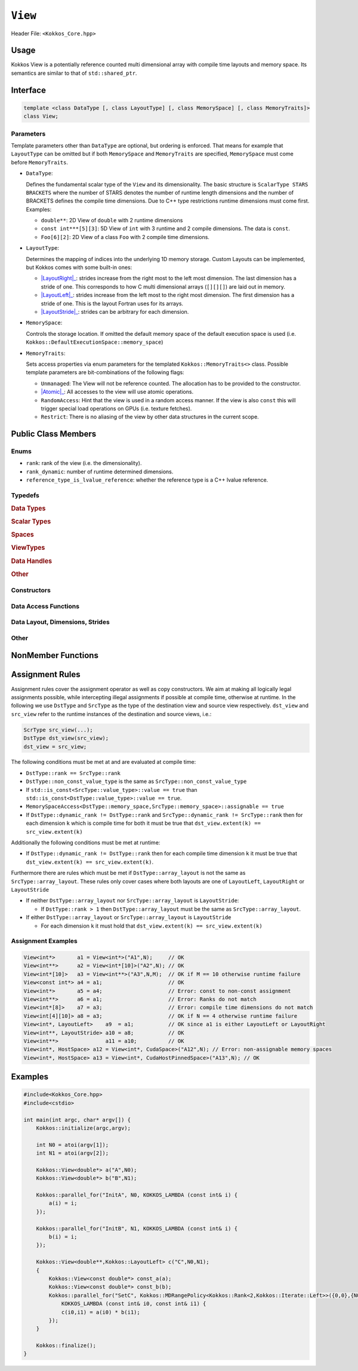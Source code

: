 ``View``
========

.. role:: cppkokkos(code)
    :language: cppkokkos

Header File: ``<Kokkos_Core.hpp>``

Usage
-----

Kokkos View is a potentially reference counted multi dimensional array with compile time layouts and memory space.
Its semantics are similar to that of ``std::shared_ptr``.

Interface
---------

.. code-block:: cpp

    template <class DataType [, class LayoutType] [, class MemorySpace] [, class MemoryTraits]>
    class View;

Parameters
~~~~~~~~~~

.. _LayoutRight: layoutRight.html

.. |LayoutRight| replace:: :cppkokkos:func:`LayoutRight`

.. _LayoutLeft: layoutLeft.html

.. |LayoutLeft| replace:: :cppkokkos:func:`LayoutLeft`

.. _LayoutStride: layoutStride.html

.. |LayoutStride| replace:: :cppkokkos:func:`LayoutStride`

Template parameters other than ``DataType`` are optional, but ordering is enforced.
That means for example that ``LayoutType`` can be omitted but if both ``MemorySpace``
and ``MemoryTraits`` are specified, ``MemorySpace`` must come before ``MemoryTraits``.

* ``DataType``:

  Defines the fundamental scalar type of the ``View`` and its dimensionality.
  The basic structure is ``ScalarType STARS BRACKETS`` where the number of STARS denotes
  the number of runtime length dimensions and the number of BRACKETS defines the compile time dimensions.
  Due to C++ type restrictions runtime dimensions must come first.
  Examples:

  - ``double**``: 2D View of ``double`` with 2 runtime dimensions

  - ``const int***[5][3]``: 5D View of ``int`` with 3 runtime and 2 compile dimensions. The data is ``const``.

  - ``Foo[6][2]``: 2D View of a class ``Foo`` with 2 compile time dimensions.

* ``LayoutType``:

  Determines the mapping of indices into the underlying 1D memory storage.
  Custom Layouts can be implemented, but Kokkos comes with some built-in ones:

  - |LayoutRight|_: strides increase from the right most to the left most dimension. The last dimension has
    a stride of one. This corresponds to how C multi dimensional arrays (``[][][]``) are laid out in memory.

  - |LayoutLeft|_: strides increase from the left most to the right most dimension.
    The first dimension has a stride of one. This is the layout Fortran uses for its arrays.

  - |LayoutStride|_: strides can be arbitrary for each dimension.

* ``MemorySpace``:

  Controls the storage location.
  If omitted the default memory space of the default execution space is used (i.e. ``Kokkos::DefaultExecutionSpace::memory_space``)

.. _Atomic: ../atomics.html

.. |Atomic| replace:: :cppkokkos:func:`Atomic`


* ``MemoryTraits``:

  Sets access properties via enum parameters for the templated ``Kokkos::MemoryTraits<>`` class.
  Possible template parameters are bit-combinations of the following flags:

  - ``Unmanaged``: The View will not be reference counted. The allocation has to be provided to the constructor.

  - |Atomic|_: All accesses to the view will use atomic operations.

  - ``RandomAccess``: Hint that the view is used in a random access manner.
    If the view is also ``const`` this will trigger special load operations on GPUs (i.e. texture fetches).

  - ``Restrict``: There is no aliasing of the view by other data structures in the current scope.

Public Class Members
--------------------

Enums
~~~~~

* ``rank``: rank of the view (i.e. the dimensionality).
* ``rank_dynamic``: number of runtime determined dimensions.
* ``reference_type_is_lvalue_reference``: whether the reference type is a C++ lvalue reference.

Typedefs
~~~~~~~~

.. rubric:: Data Types

.. cpp:type:: data_type

   The ``DataType`` of the View, note ``data_type`` contains the array specifiers (e.g. ``int**[3]``)

.. cpp:type:: const_data_type

   Const version of ``DataType``, same as ``data_type`` if that is already const.

.. cpp:type:: non_const_data_type

   Non-const version of ``DataType``, same as ``data_type`` if that is already non-const.

.. cpp:type:: scalar_array_type

   If ``DataType`` represents some properly specialised array data type such as Sacado FAD types, ``scalar_array_type`` is the underlying fundamental scalar type.

.. cpp:type:: const_scalar_array_type

   Const version of ``scalar_array_type``, same as ``scalar_array_type`` if that is already const

.. cpp:type:: non_const_scalar_array_type

   Non-Const version of ``scalar_array_type``, same as ``scalar_array_type`` if that is already non-const.

.. rubric:: Scalar Types

.. cpp:type:: value_type

   The ``data_type`` stripped of its array specifiers, i.e. the scalar type
   of the data the view is referencing
   (e.g. if ``data_type`` is ``const int**[3]``, ``value_type`` is ``const int``).

.. cpp:type:: const_value_type

   const version of ``value_type``.

.. cpp:type:: non_const_value_type

   non-const version of ``value_type``.

.. rubric:: Spaces

.. cpp:type:: execution_space

   Execution Space associated with the view, will be used for
   performing view initialization, and certain deep_copy operations.

.. cpp:type:: memory_space

   Data storage location type.

.. cpp:type:: device_type

   the compound type defined by ``Device<execution_space,memory_space>``

.. cpp:type:: memory_traits

   The memory traits of the view.

.. cpp:type:: host_mirror_space

   Host accessible memory space used in ``HostMirror``.

.. rubric:: ViewTypes

.. cpp:type:: non_const_type

   this view type with all template parameters explicitly defined.

.. cpp:type:: const_type

   this view type with all template parameters explicitly defined using a ``const`` data type.

.. cpp:type:: HostMirror

   compatible view type with the same ``DataType`` and ``LayoutType`` stored in host accessible memory space.


.. rubric:: Data Handles

.. cpp:type:: reference_type

   return type of the view access operators.

.. cpp:type:: pointer_type

   pointer to scalar type.


.. rubric:: Other

.. cpp:type:: array_layout

   The Layout of the View.

.. cpp:type:: size_type

   index type associated with the memory space of this view.

.. cpp:type:: dimension

   An integer array like type, able to represent the extents of the view.

.. cpp:type:: specialize

   A specialization tag used for partial specialization of the mapping construct underlying a Kokkos View.

Constructors
~~~~~~~~~~~~

.. cppkokkos:function:: View()

   Default Constructor. No allocations are made, no reference counting happens. All extents are zero and its data pointer is NULL.

.. cppkokkos:function:: View( const View<DT, Prop...>& rhs)

   Copy constructor with compatible view. Follows View assignment rules.

.. cppkokkos:function:: View( View&& rhs)

   Move constructor

.. cppkokkos:function:: View( const std::string& name, const IntType& ... indices)

   Standard allocating constructor. The initialization is executed on the default
   instance of the execution space corresponding to ``MemorySpace`` and fences it.

   - ``name``: a user provided label, which is used for profiling and debugging purposes. Names are not required to be unique,

   - ``indices``: Extents of the View.

   - Requires: ``sizeof(IntType...)==rank_dynamic()`` or ``sizeof(IntType...)==rank()``.
     In the latter case, the extents corresponding to compile-time dimensions must match the View type's compile-time extents.

   - Requires: ``array_layout::is_regular == true``.

.. cppkokkos:function:: View( const std::string& name, const array_layout& layout)

   Standard allocating constructor. The initialization is executed on the default
   instance of the execution space corresponding to ``MemorySpace`` and fences it.

   - ``name``: a user provided label, which is used for profiling and debugging purposes.
     Names are not required to be unique,

   - ``layout``: an instance of a layout class. The number of valid extents must
     either match the dynamic rank or the total rank. In the latter case, the extents
     corresponding to compile-time dimensions must match the View type's compile-time extents.

.. cppkokkos:function:: View( const AllocProperties& prop, const IntType& ... indices)

   Allocating constructor with allocation properties. If an execution space is
   specified in ``prop``, the initialization uses it and does not fence.
   Otherwise, the View is initialized using the default execution space instance corresponding to ``MemorySpace`` and fences it.

   - An allocation properties object is returned by the ``view_alloc`` function.

   - ``indices``: Extents of the View.

   - Requires: ``sizeof(IntType...)==rank_dynamic()`` or ``sizeof(IntType...)==rank()``.
     In the latter case, the extents corresponding to compile-time dimensions must match the View type's compile-time extents.

   - Requires: ``array_layout::is_regular == true``.

.. cppkokkos:function:: View( const AllocProperties& prop, const array_layout& layout)

   Allocating constructor with allocation properties and a layout object. If an execution space is
   specified in ``prop``, the initialization uses it and does not fence. Otherwise, the View is
   initialized using the default execution space instance corresponding to ``MemorySpace`` and fences it.

   - An allocation properties object is returned by the ``view_alloc`` function.

   - ``layout``: an instance of a layout class. The number of valid extents must either
     match the dynamic rank or the total rank. In the latter case, the extents corresponding
     to compile-time dimensions must match the View type's compile-time extents.

.. cppkokkos:function:: View( const pointer_type& ptr, const IntType& ... indices)

   Unmanaged data wrapping constructor.

   - ``ptr``: pointer to a user provided memory allocation. Must provide storage of size ``View::required_allocation_size(n0,...,nR)``

   - ``indices``: Extents of the View.

   - Requires: ``sizeof(IntType...)==rank_dynamic()`` or ``sizeof(IntType...)==rank()``. In the latter case,
     the extents corresponding to compile-time dimensions must match the View type's compile-time extents.

   - Requires: ``array_layout::is_regular == true``.

.. cppkokkos:function:: View( const pointer_type& ptr, const array_layout& layout)

   Unmanaged data wrapper constructor.

   - ``ptr``: pointer to a user provided memory allocation. Must provide storage
     of size ``View::required_allocation_size(layout)``

   - ``layout``: an instance of a layout class. The number of valid extents must
     either match the dynamic rank or the total rank. In the latter case, the extents
     corresponding to compile-time dimensions must match the View type's compile-time extents.

.. cppkokkos:function:: View( const ScratchSpace& space, const IntType& ... indices)

   Constructor which acquires memory from a Scratch Memory handle.

   - ``space``: scratch memory handle. Typically returned from ``team_handles`` in ``TeamPolicy`` kernels.

   - ``indices``: Runtime dimensions of the view.

   - Requires: ``sizeof(IntType...)==rank_dynamic()`` or ``sizeof(IntType...)==rank()``.
     In the latter case, the extents corresponding to compile-time dimensions must match the View type's compile-time extents.

   - Requires: ``array_layout::is_regular == true``.

.. cppkokkos:function:: View( const ScratchSpace& space, const array_layout& layout)

   Constructor which acquires memory from a Scratch Memory handle.

   - ``space``: scratch memory handle. Typically returned from ``team_handles`` in ``TeamPolicy`` kernels.

   - ``layout``: an instance of a layout class. The number of valid extents must
     either match the dynamic rank or the total rank. In the latter case, the extents
     corresponding to compile-time dimensions must match the View type's compile-time extents.

.. cppkokkos:function:: View( const View<DT, Prop...>& rhs, Args ... args)

   Subview constructor. See ``subview`` function for arguments.


Data Access Functions
~~~~~~~~~~~~~~~~~~~~~

.. cppkokkos:function:: reference_type operator() (const IntType& ... indices) const

   Returns a value of ``reference_type`` which may or not be referenceable itself.
   The number of index arguments must match the ``rank`` of the view.
   See notes on ``reference_type`` for properties of the return type.
   Requires: ``sizeof(IntType...)==rank_dynamic()``

.. cppkokkos:function:: reference_type access(const IntType& i0=0, const IntType& i1=0, \
			const IntType& i2=0, const IntType& i3=0, const IntType& i4=0, \
			const IntType& i5=0, const IntType& i6=0, const IntType& i7=0) const

   Returns a value of ``reference_type`` which may or not be referenceable itself.
   The number of index arguments must be equal or larger than the ``rank`` of the view.
   Index arguments beyond ``rank`` must be ``0``, which will be enforced if ``KOKKOS_DEBUG`` is defined.
   See notes on ``reference_type`` for properties of the return type.

Data Layout, Dimensions, Strides
~~~~~~~~~~~~~~~~~~~~~~~~~~~~~~~~

.. cppkokkos:function:: constexpr array_layout layout() const

   Returns the layout object. Can be used to to construct other views with the same dimensions.

.. cppkokkos:function:: template<class iType> constexpr size_t extent( const iType& dim) const

   Return the extent of the specified dimension. ``iType`` must be an integral type, and ``dim`` must be smaller than ``rank``.

.. cppkokkos:function:: template<class iType> constexpr int extent_int( const iType& dim) const

   Return the extent of the specified dimension as an ``int``. ``iType`` must be an integral type,
   and ``dim`` must be smaller than ``rank``. Compared to ``extent`` this function can be
   useful on architectures where ``int`` operations are more efficient than ``size_t``.
   It also may eliminate the need for type casts in applications which
   otherwise perform all index operations with ``int``.

.. cppkokkos:function:: template<class iType> constexpr size_t stride(const iType& dim) const

   Return the stride of the specified dimension. ``iType`` must be an integral type,
   and ``dim`` must be smaller than ``rank``. Example: ``a.stride(3) == (&a(i0,i1,i2,i3+1,i4)-&a(i0,i1,i2,i3,i4))``

.. cppkokkos:function:: constexpr size_t stride_0() const

   Return the stride of dimension 0.

.. cppkokkos:function:: constexpr size_t stride_1() const

   Return the stride of dimension 1.

.. cppkokkos:function:: constexpr size_t stride_2() const

   Return the stride of dimension 2.

.. cppkokkos:function:: constexpr size_t stride_3() const

   Return the stride of dimension 3.

.. cppkokkos:function:: constexpr size_t stride_4() const

   Return the stride of dimension 4.

.. cppkokkos:function:: constexpr size_t stride_5() const

   Return the stride of dimension 5.

.. cppkokkos:function:: constexpr size_t stride_6() const

   Return the stride of dimension 6.

.. cppkokkos:function:: constexpr size_t stride_7() const

   Return the stride of dimension 7.

.. cppkokkos:function:: template<class iType> void stride(iType* strides) const

   Sets ``strides[r]`` to ``stride(r)`` for all ``r`` with ``0<=r<rank``.
   Sets ``strides[rank]`` to ``span()``. ``iType`` must be an integral type, and ``strides`` must be an array of length ``rank+1``.

.. cppkokkos:function:: constexpr size_t span() const

   Returns the memory span in elements between the element with the
   lowest and the highest address. This can be larger than the product
   of extents due to padding, and or non-contiguous data layout as for example ``LayoutStride`` allows.

.. cppkokkos:function:: constexpr size_t size() const

   Returns the product of extents, i.e. the logical number of elements in the view.

.. cppkokkos:function:: constexpr pointer_type data() const

   Return the pointer to the underlying data allocation.
   WARNING: calling any function that manipulates the behavior
   of the memory (e.g. ``memAdvise``) on memory managed by ``Kokkos`` results in undefined behavior.

.. cppkokkos:function:: bool span_is_contiguous() const

   Whether the span is contiguous (i.e. whether every memory location between
   in span belongs to the index space covered by the view).

.. cppkokkos:function:: static constexpr size_t required_allocation_size(size_t N0=0, size_t N1=0, \
			size_t N2=0, size_t N3=0, \
			size_t N4=0, size_t N5=0, \
			size_t N6=0, size_t N7=0, size_t N8 = 0);

   Returns the number of bytes necessary for an unmanaged view of the provided dimensions. This function is only valid if ``array_layout::is_regular == true``.

.. cppkokkos:function:: static constexpr size_t required_allocation_size(const array_layout& layout);

   Returns the number of bytes necessary for an unmanaged view of the provided layout.

Other
~~~~~

.. cppkokkos:function:: int use_count() const;

   Returns the current reference count of the underlying allocation.

.. cppkokkos:function:: const char* label() const;

   Returns the label of the View.

.. cppkokkos:function:: const bool is_assignable(const View<DT, Prop...>& rhs);

   Returns true if the View can be assigned to rhs.  See below for assignment rules.

.. cppkokkos:function:: void assign_data(pointer_type arg_data);

   Decrement reference count of previously assigned data and set the underlying pointer to arg_data.
   Note that the effective result of this operation is that the view
   is now an unmanaged view; thus, the deallocation of memory associated with
   arg_data is not linked in anyway to the deallocation of the view.

.. cppkokkos:function:: constexpr bool is_allocated() const;

   Returns true if the view points to a valid memory location.
   This function works for both managed and unmanaged views.
   With the unmanaged view, there is no guarantee that referenced
   address is valid, only that it is a non-null pointer.

NonMember Functions
-------------------

.. cppkokkos:function:: template<class ViewDst, class ViewSrc> bool operator==(ViewDst, ViewSrc);

   Returns true if ``value_type``, ``array_layout``, ``memory_space``, ``rank``, ``data()`` and ``extent(r)``, for ``0<=r<rank``, match.

.. cppkokkos:function:: template<class ViewDst, class ViewSrc> bool operator!=(ViewDst, ViewSrc);

   Returns true if any of ``value_type``, ``array_layout``, ``memory_space``, ``rank``, ``data()`` and ``extent(r)``, for ``0<=r<rank`` don't match.

Assignment Rules
----------------

Assignment rules cover the assignment operator as well as copy constructors. We aim at making all logically legal assignments possible,
while intercepting illegal assignments if possible at compile time, otherwise at runtime.
In the following we use ``DstType`` and ``SrcType`` as the type of the destination view and source view respectively.
``dst_view`` and ``src_view`` refer to the runtime instances of the destination and source views, i.e.:

.. code-block:: cpp

    ScrType src_view(...);
    DstType dst_view(src_view);
    dst_view = src_view;

The following conditions must be met at and are evaluated at compile time:

* ``DstType::rank == SrcType::rank``
* ``DstType::non_const_value_type`` is the same as ``SrcType::non_const_value_type``
* If ``std::is_const<SrcType::value_type>::value == true`` than ``std::is_const<DstType::value_type>::value == true``.
* ``MemorySpaceAccess<DstType::memory_space,SrcType::memory_space>::assignable == true``
* If ``DstType::dynamic_rank != DstType::rank`` and ``SrcType::dynamic_rank != SrcType::rank`` then for each dimension ``k`` which is compile time for both it must be true that ``dst_view.extent(k) == src_view.extent(k)``

Additionally the following conditions must be met at runtime:

* If ``DstType::dynamic_rank != DstType::rank`` then for each compile time dimension ``k`` it must be true that ``dst_view.extent(k) == src_view.extent(k)``.

Furthermore there are rules which must be met if ``DstType::array_layout`` is not the same as ``SrcType::array_layout``.
These rules only cover cases where both layouts are one of ``LayoutLeft``, ``LayoutRight`` or ``LayoutStride``

* If neither ``DstType::array_layout`` nor ``SrcType::array_layout`` is ``LayoutStride``:

  - If ``DstType::rank > 1`` then ``DstType::array_layout`` must be the same as ``SrcType::array_layout``.

* If either ``DstType::array_layout`` or ``SrcType::array_layout`` is ``LayoutStride``

  - For each dimension ``k`` it must hold that ``dst_view.extent(k) == src_view.extent(k)``

Assignment Examples
~~~~~~~~~~~~~~~~~~~

.. code-block:: cpp

    View<int*>       a1 = View<int*>("A1",N);     // OK
    View<int**>      a2 = View<int*[10]>("A2",N); // OK
    View<int*[10]>   a3 = View<int**>("A3",N,M);  // OK if M == 10 otherwise runtime failure
    View<const int*> a4 = a1;                     // OK
    View<int*>       a5 = a4;                     // Error: const to non-const assignment
    View<int**>      a6 = a1;                     // Error: Ranks do not match
    View<int*[8]>    a7 = a3;                     // Error: compile time dimensions do not match
    View<int[4][10]> a8 = a3;                     // OK if N == 4 otherwise runtime failure
    View<int*, LayoutLeft>    a9  = a1;           // OK since a1 is either LayoutLeft or LayoutRight
    View<int**, LayoutStride> a10 = a8;           // OK
    View<int**>               a11 = a10;          // OK
    View<int*, HostSpace> a12 = View<int*, CudaSpace>("A12",N); // Error: non-assignable memory spaces
    View<int*, HostSpace> a13 = View<int*, CudaHostPinnedSpace>("A13",N); // OK

Examples
--------

.. code-block:: cpp

    #include<Kokkos_Core.hpp>
    #include<cstdio>

    int main(int argc, char* argv[]) {
        Kokkos::initialize(argc,argv);

        int N0 = atoi(argv[1]);
        int N1 = atoi(argv[2]);

        Kokkos::View<double*> a("A",N0);
        Kokkos::View<double*> b("B",N1);

        Kokkos::parallel_for("InitA", N0, KOKKOS_LAMBDA (const int& i) {
            a(i) = i;
        });

        Kokkos::parallel_for("InitB", N1, KOKKOS_LAMBDA (const int& i) {
            b(i) = i;
        });

        Kokkos::View<double**,Kokkos::LayoutLeft> c("C",N0,N1);
        {
            Kokkos::View<const double*> const_a(a);
            Kokkos::View<const double*> const_b(b);
            Kokkos::parallel_for("SetC", Kokkos::MDRangePolicy<Kokkos::Rank<2,Kokkos::Iterate::Left>>({0,0},{N0,N1}),
                KOKKOS_LAMBDA (const int& i0, const int& i1) {
                c(i0,i1) = a(i0) * b(i1);
            });
        }

        Kokkos::finalize();
    }

